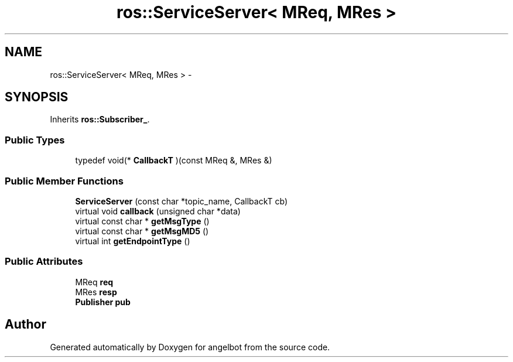 .TH "ros::ServiceServer< MReq, MRes >" 3 "Sat Jul 9 2016" "angelbot" \" -*- nroff -*-
.ad l
.nh
.SH NAME
ros::ServiceServer< MReq, MRes > \- 
.SH SYNOPSIS
.br
.PP
.PP
Inherits \fBros::Subscriber_\fP\&.
.SS "Public Types"

.in +1c
.ti -1c
.RI "typedef void(* \fBCallbackT\fP )(const MReq &, MRes &)"
.br
.in -1c
.SS "Public Member Functions"

.in +1c
.ti -1c
.RI "\fBServiceServer\fP (const char *topic_name, CallbackT cb)"
.br
.ti -1c
.RI "virtual void \fBcallback\fP (unsigned char *data)"
.br
.ti -1c
.RI "virtual const char * \fBgetMsgType\fP ()"
.br
.ti -1c
.RI "virtual const char * \fBgetMsgMD5\fP ()"
.br
.ti -1c
.RI "virtual int \fBgetEndpointType\fP ()"
.br
.in -1c
.SS "Public Attributes"

.in +1c
.ti -1c
.RI "MReq \fBreq\fP"
.br
.ti -1c
.RI "MRes \fBresp\fP"
.br
.ti -1c
.RI "\fBPublisher\fP \fBpub\fP"
.br
.in -1c

.SH "Author"
.PP 
Generated automatically by Doxygen for angelbot from the source code\&.
